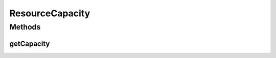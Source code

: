 ResourceCapacity
================

.. java:package:: org.cloudbus.cloudsim.resources
   :noindex:

.. java:type:: public interface ResourceCapacity

   An interface to allow getting the capacity of a given resource.

   :author: Manoel Campos da Silva Filho

Methods
-------
getCapacity
^^^^^^^^^^^

.. java:method::  long getCapacity()
   :outertype: ResourceCapacity

   Gets the total capacity of the resource.

   :return: the total resource capacity

